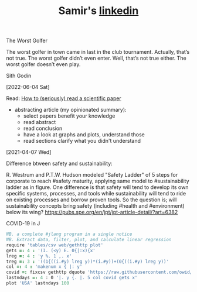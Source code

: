 #+TITLE: Samir's
#+HTML_HEAD: <link id="pagestyle" rel="stylesheet" type="text/css" href="css/worg-classic.css"/>
#+OPTIONS: toc:0 num:0
#+MACRO: kbd @@html:<kbd>$1</kbd>@@
#+TITLE: [[https://www.linkedin.com/in/samired][linkedin]]

**** The Worst Golfer
The worst golfer in town came in last in the club tournament. Actually, that’s not true. The worst golfer didn’t even enter.
Well, that’s not true either. The worst golfer doesn’t even play.

Sith Godin

[2022-06-04 Sat]
 
**** Read: [[https://www.sciencemag.org/careers/2016/03/how-seriously-read-scientific-paper][How to (seriously) read a scientific paper]]
- abstracting article (my opinionated summary):
 - select papers benefit your knowledge
 - read abstract
 - read conclusion
 - have a look at graphs and plots, understand those
 - read sections clarify what you didn't understand
[2021-04-07 Wed]
  
**** Difference btween safety and sustainability:
R. Westrum and P.T.W. Hudson modeled "Safety Ladder" of 5 steps for corporate to reach #safety maturity, applying same model to #sustainability ladder as in figure.
One difference is that safety will tend to develop its own specific systems, processes, and tools while sustainability will tend to ride on existing processes and borrow proven tools.
So the question is; will sustainability concepts bring safety (including #health and #environment) below its wing?
[[https://pubs.spe.org/en/jpt/jpt-article-detail/?art=6382]]
[[file:img/safety.jpeg]]
  
**** COVID-19 in J
#+BEGIN_SRC j
NB. a complete #jlang program in a single notice
NB. Extract data, filter, plot, and calculate linear regression 
require 'tables/csv web/gethttp plot'
gets =: 4 : '(I. (<y) E. 0{|:x){x'
lreg =: 4 : 'y %. 1 ,. x'
treg =: 3 : '((1{((i.#y) lreg y))*(i.#y))+(0{((i.#y) lreg y))'
col =: 4 : 'makenum x { |: y'
covid =: fixcsv gethttp dquote 'https://raw.githubusercontent.com/owid/covid-19-data/master/public/data/owid-covid-data.csv'
lastndays =: 4 : 0 '|. y {. |. 5 col covid gets x'
plot 'USA' lastndays 100
#+END_SRC
